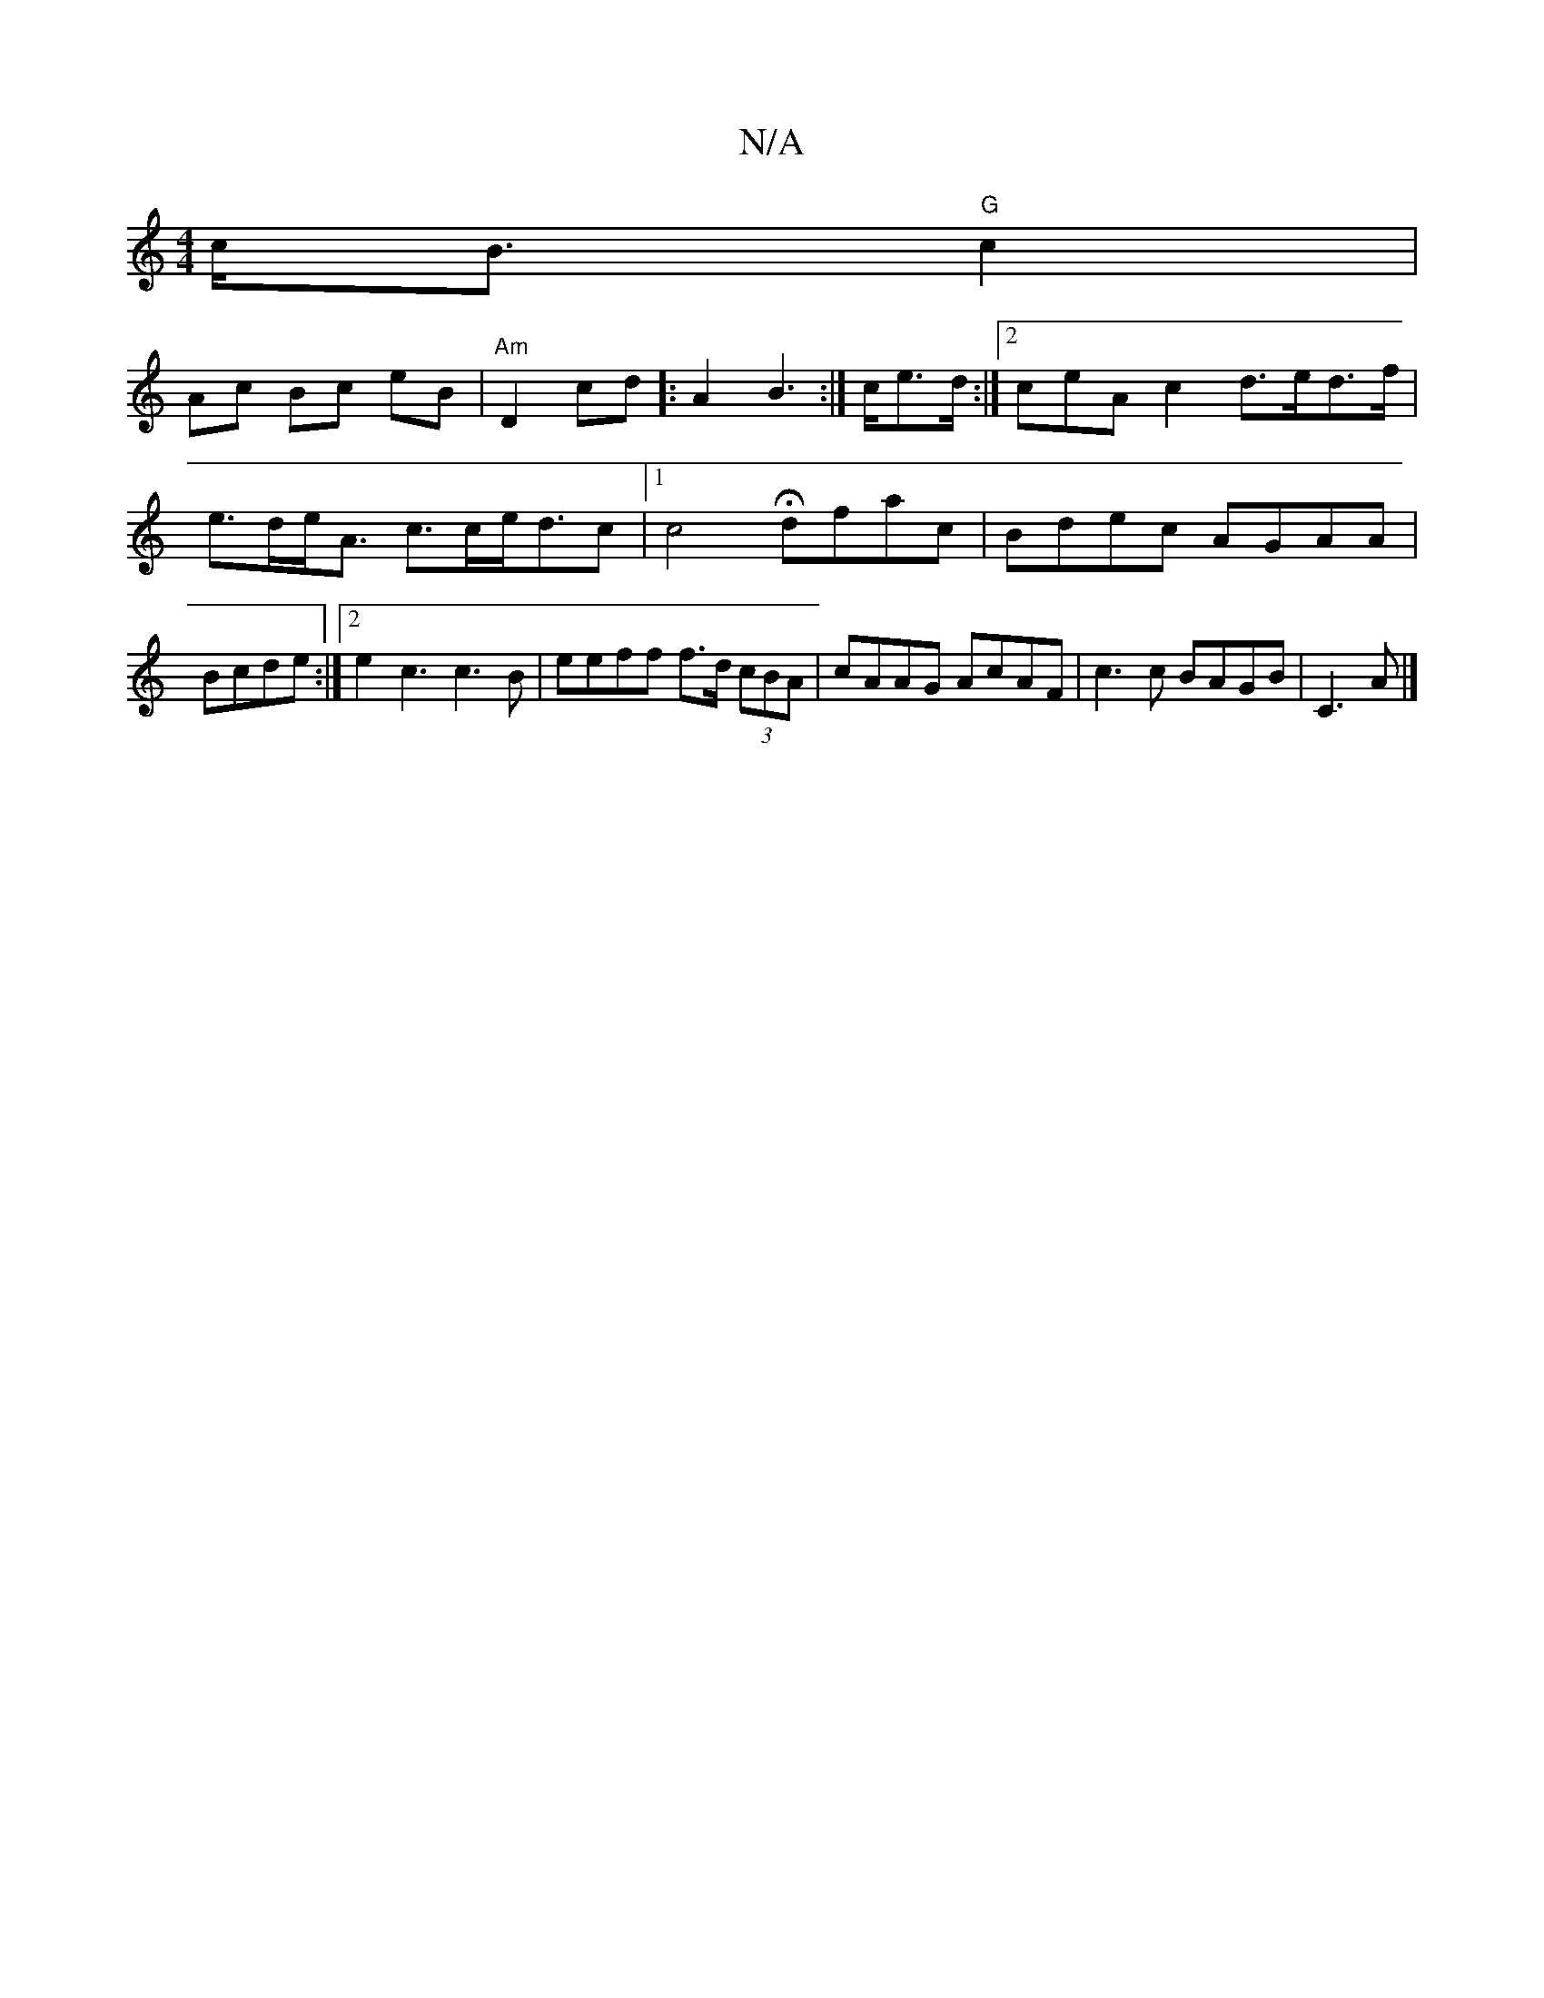 X:1
T:N/A
M:4/4
R:N/A
K:Cmajor
 c<B "G"c2 |
[M:>t(3fed d>F d<B |
Ac Bc eB|"Am" D2 cd]: A2-B2:|>ce>d :|[2 coeAc2 d>ed>f|e>de<A c>ce<dc|1 c4 Hdfac|Bdec AGAA|Bcde :|2 e2c3c3B|eeff f>d (3cBA|cAAG AcAF | c3c BAGB|C3A|]

|:AB d/c/A/e/ Ac